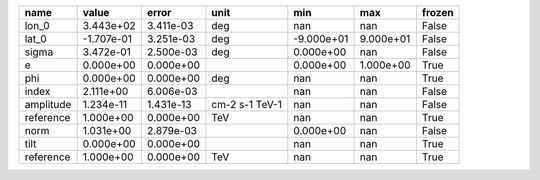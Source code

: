 ========= ========== ========= ============== ========== ========= ======
     name      value     error           unit        min       max frozen
========= ========== ========= ============== ========== ========= ======
    lon_0  3.443e+02 3.411e-03            deg        nan       nan  False
    lat_0 -1.707e-01 3.251e-03            deg -9.000e+01 9.000e+01  False
    sigma  3.472e-01 2.500e-03            deg  0.000e+00       nan  False
        e  0.000e+00 0.000e+00                 0.000e+00 1.000e+00   True
      phi  0.000e+00 0.000e+00            deg        nan       nan   True
    index  2.111e+00 6.006e-03                       nan       nan  False
amplitude  1.234e-11 1.431e-13 cm-2 s-1 TeV-1        nan       nan  False
reference  1.000e+00 0.000e+00            TeV        nan       nan   True
     norm  1.031e+00 2.879e-03                 0.000e+00       nan  False
     tilt  0.000e+00 0.000e+00                       nan       nan   True
reference  1.000e+00 0.000e+00            TeV        nan       nan   True
========= ========== ========= ============== ========== ========= ======
